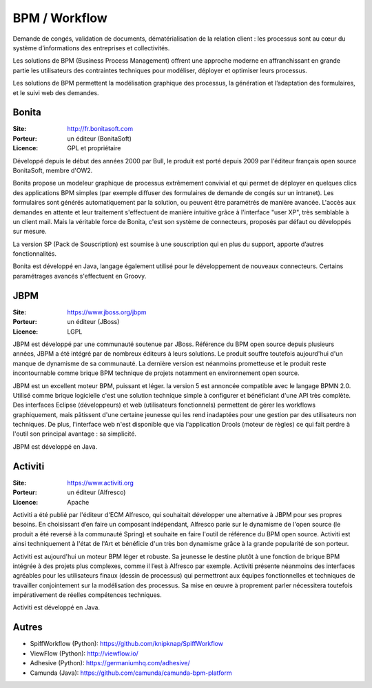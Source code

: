 BPM / Workflow
==============

Demande de congés, validation de documents, dématérialisation de la relation client : les processus sont au cœur du système d’informations des entreprises et collectivités.

Les solutions de BPM (Business Process Management) offrent une approche moderne en affranchissant en grande partie les utilisateurs des contraintes techniques pour modéliser, déployer et optimiser leurs processus.

Les solutions de BPM permettent la modélisation graphique des processus, la génération et l’adaptation des formulaires, et le suivi web des demandes.


Bonita
------

:Site: http://fr.bonitasoft.com
:Porteur: un éditeur (BonitaSoft)
:Licence: GPL et propriétaire

Développé depuis le début des années 2000 par Bull, le produit est porté depuis 2009 par l'éditeur français open source BonitaSoft, membre d'OW2.

Bonita propose un modeleur graphique de processus extrêmement convivial et qui permet de déployer en quelques clics des applications BPM simples (par exemple diffuser des formulaires de demande de congés sur un intranet). Les formulaires sont générés automatiquement par la solution, ou peuvent être paramétrés de manière avancée. L'accès aux demandes en attente et leur traitement s'effectuent de manière intuitive grâce à l'interface "user XP", très semblable à un client mail. Mais la véritable force de Bonita, c'est son système de connecteurs, proposés par défaut ou développés sur mesure.

La version SP (Pack de Souscription) est soumise à une souscription qui en plus du support, apporte d’autres fonctionnalités.

Bonita est développé en Java, langage également utilisé pour le développement de nouveaux connecteurs. Certains paramétrages avancés s'effectuent en Groovy.


JBPM
----

:Site: https://www.jboss.org/jbpm
:Porteur: un éditeur (JBoss)
:Licence: LGPL

JBPM est développé par une communauté soutenue par JBoss. Référence du BPM open source depuis plusieurs années, JBPM a été intégré par de nombreux éditeurs à leurs solutions. Le produit souffre toutefois aujourd'hui d'un manque de dynamisme de sa communauté. La dernière version est néanmoins prometteuse et le produit reste incontournable comme brique BPM technique de projets notamment en environnement open source.

JBPM est un excellent moteur BPM, puissant et léger. la version 5 est annoncée compatible avec le langage BPMN 2.0. Utilisé comme brique logicielle c'est une solution technique simple à configurer et bénéficiant d'une API très complète. Des interfaces Eclipse (développeurs) et web (utilisateurs fonctionnels) permettent de gérer les workflows graphiquement, mais pâtissent d'une certaine jeunesse qui les rend inadaptées pour une gestion par des utilisateurs non techniques. De plus, l'interface web n'est disponible que via l'application Drools (moteur de règles) ce qui fait perdre à l'outil son principal avantage : sa simplicité.

JBPM est développé en Java.


Activiti
--------

:Site: https://www.activiti.org
:Porteur: un éditeur (Alfresco)
:Licence: Apache

Activiti a été publié par l'éditeur d'ECM Alfresco, qui souhaitait développer une alternative à JBPM pour ses propres besoins. En choisissant d’en faire un composant indépendant, Alfresco parie sur le dynamisme de l'open source (le produit a été reversé à la communauté Spring) et souhaite en faire l'outil de référence du BPM open source. Activiti est ainsi techniquement à l'état de l'Art et bénéficie d'un très bon dynamisme grâce à la grande popularité de son porteur.

Activiti est aujourd'hui un moteur BPM léger et robuste. Sa jeunesse le destine plutôt à une fonction de brique BPM intégrée à des projets plus complexes, comme il l’est à Alfresco par exemple. Activiti présente néanmoins des interfaces agréables pour les utilisateurs finaux (dessin de processus) qui permettront aux équipes fonctionnelles et techniques de travailler conjointement sur la modélisation des processus. Sa mise en œuvre à proprement parler nécessitera toutefois impérativement de réelles compétences techniques.

Activiti est développé en Java.

Autres
------

- SpiffWorkflow (Python): https://github.com/knipknap/SpiffWorkflow
- ViewFlow (Python): http://viewflow.io/
- Adhesive (Python): https://germaniumhq.com/adhesive/
- Camunda (Java): https://github.com/camunda/camunda-bpm-platform

